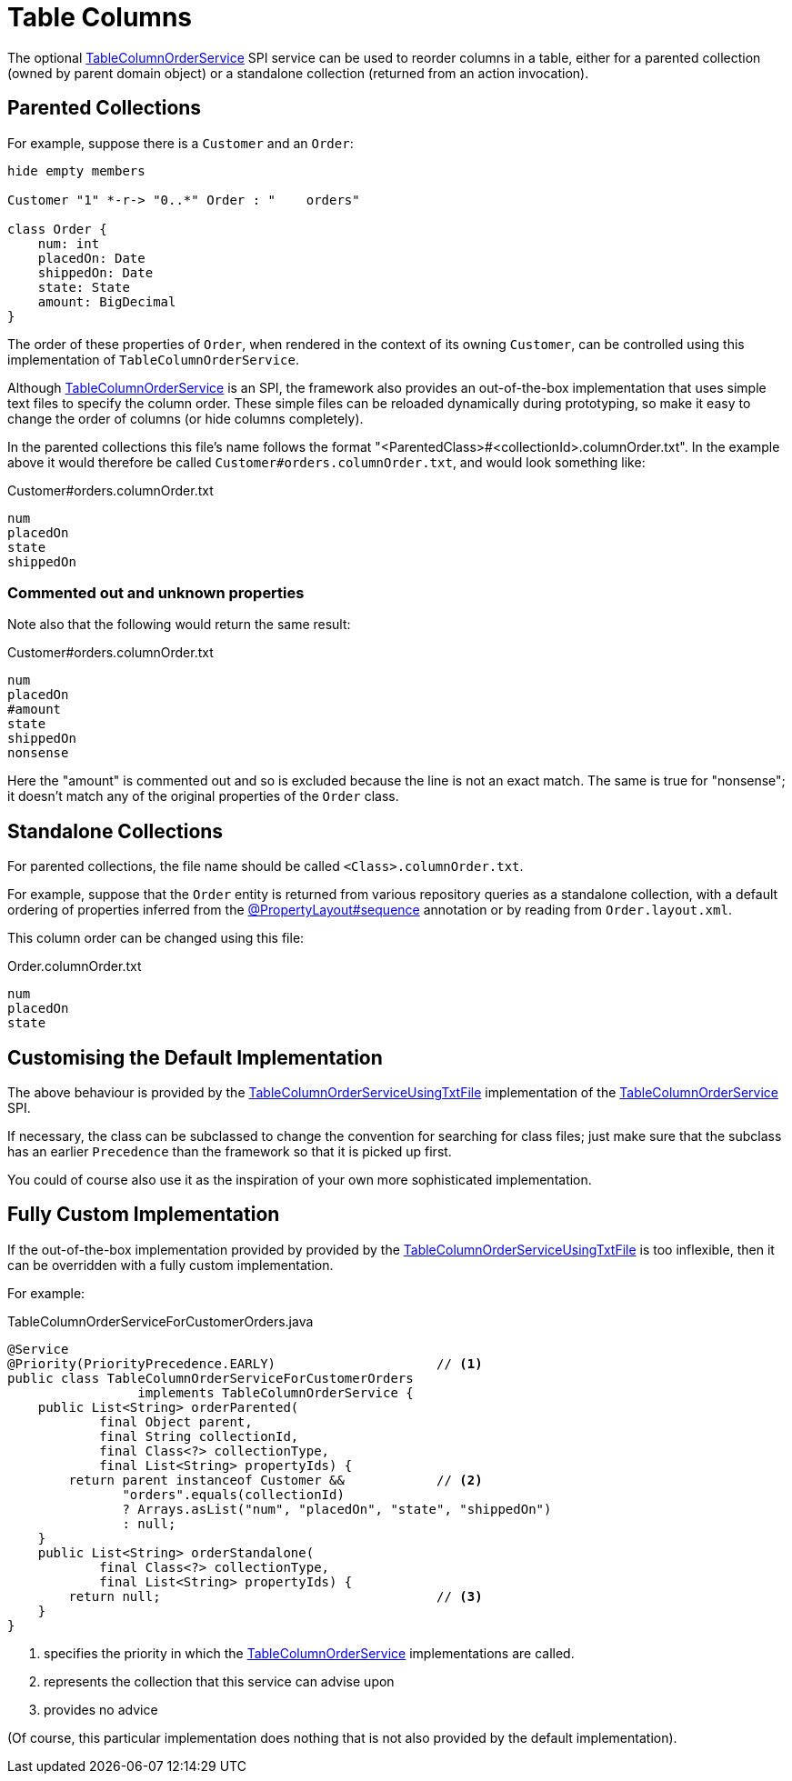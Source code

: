 [[table-columns]]
= Table Columns

:Notice: Licensed to the Apache Software Foundation (ASF) under one or more contributor license agreements. See the NOTICE file distributed with this work for additional information regarding copyright ownership. The ASF licenses this file to you under the Apache License, Version 2.0 (the "License"); you may not use this file except in compliance with the License. You may obtain a copy of the License at. http://www.apache.org/licenses/LICENSE-2.0 . Unless required by applicable law or agreed to in writing, software distributed under the License is distributed on an "AS IS" BASIS, WITHOUT WARRANTIES OR  CONDITIONS OF ANY KIND, either express or implied. See the License for the specific language governing permissions and limitations under the License.




The optional xref:refguide:applib:index/services/tablecol/TableColumnOrderService.adoc[TableColumnOrderService] SPI service can be used to reorder columns in a table, either for a parented collection (owned by parent domain object) or a standalone collection (returned from an action invocation).

== Parented Collections

For example, suppose there is a `Customer` and an `Order`:

[plantuml]
....
hide empty members

Customer "1" *-r-> "0..*" Order : "    orders"

class Order {
    num: int
    placedOn: Date
    shippedOn: Date
    state: State
    amount: BigDecimal
}
....

The order of these properties of `Order`, when rendered in the context of its owning `Customer`, can be controlled using this implementation of `TableColumnOrderService`.



Although xref:refguide:applib:index/services/tablecol/TableColumnOrderService.adoc[TableColumnOrderService] is an SPI, the framework also provides an out-of-the-box implementation that uses simple text files to specify the column order.
These simple files can be reloaded dynamically during prototyping, so make it easy to change the order of columns (or hide columns completely).

In the parented collections this file's name follows the format  "<ParentedClass>#<collectionId>.columnOrder.txt".
In the example above it would therefore be called `Customer#orders.columnOrder.txt`, and would look something like:

[source,text]
.Customer#orders.columnOrder.txt
----
num
placedOn
state
shippedOn
----

=== Commented out and unknown properties

Note also that the following would return the same result:

[source,text]
.Customer#orders.columnOrder.txt
----
num
placedOn
#amount
state
shippedOn
nonsense
----

Here the "amount" is commented out and so is excluded because the line is not an exact match.
The same is true for "nonsense"; it doesn't match any of the original properties of the `Order` class.


== Standalone Collections

For parented collections, the file name should be called `<Class>.columnOrder.txt`.

For example, suppose that the `Order` entity is returned from various repository queries as a standalone collection, with a default ordering of properties inferred from the xref:refguide:applib:index/annotation/PropertyLayout.adoc#sequence[@PropertyLayout#sequence] annotation or by reading from `Order.layout.xml`.

This column order can be changed using this file:

[source,text]
.Order.columnOrder.txt
----
num
placedOn
state
----


== Customising the Default Implementation

The above behaviour is provided by the xref:refguide:core:index/metamodel/services/tablecol/TableColumnOrderServiceUsingTxtFile.adoc[TableColumnOrderServiceUsingTxtFile] implementation of the xref:refguide:applib:index/services/tablecol/TableColumnOrderService.adoc[TableColumnOrderService] SPI.

If necessary, the class can be subclassed to change the convention for searching for class files; just make sure that the subclass has an earlier `Precedence` than the framework so that it is picked up first.

You could of course also use it as the inspiration of your own more sophisticated implementation.




== Fully Custom Implementation

If the out-of-the-box implementation provided by provided by the xref:refguide:core:index/metamodel/services/tablecol/TableColumnOrderServiceUsingTxtFile.adoc[TableColumnOrderServiceUsingTxtFile] is too inflexible, then it can be overridden with a fully custom implementation.

For example:

[source,java]
.TableColumnOrderServiceForCustomerOrders.java
----
@Service
@Priority(PriorityPrecedence.EARLY)                     // <.>
public class TableColumnOrderServiceForCustomerOrders
                 implements TableColumnOrderService {
    public List<String> orderParented(
            final Object parent,
            final String collectionId,
            final Class<?> collectionType,
            final List<String> propertyIds) {
        return parent instanceof Customer &&            // <.>
               "orders".equals(collectionId)
               ? Arrays.asList("num", "placedOn", "state", "shippedOn")
               : null;
    }
    public List<String> orderStandalone(
            final Class<?> collectionType,
            final List<String> propertyIds) {
        return null;                                    // <.>
    }
}
----
<.> specifies the priority in which the xref:refguide:applib:index/services/tablecol/TableColumnOrderService.adoc[TableColumnOrderService] implementations are called.
<.> represents the collection that this service can advise upon
<.> provides no advice

(Of course, this particular implementation does nothing that is not also provided by the default implementation).